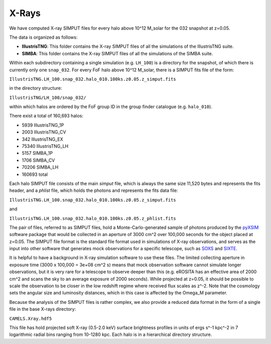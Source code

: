 .. _Xrays:

******
X-Rays
******

We have computed X-ray SIMPUT files for every halo above 10^12 M_solar for the 032 snapshot at z=0.05.

The data is organized as follows:

- **IllustrisTNG**: This folder contains the X-ray SIMPUT files of all the simulations of the IllustrisTNG suite.

- **SIMBA**: This folder contains the X-ray SIMPUT files of all the simulations of the SIMBA suite.

Within each subdirectory containing a single simulation (e.g. ``LH_100``) is a directory for the snapshot, of which there is currently only one ``snap_032``.  For every FoF halo above 10^12 M_solar, there is a SIMPUT fits file of \
the form:

``IllustrisTNG.LH_100.snap_032.halo_010.100ks.z0.05.z_simput.fits``

in the directory structure:

``IllustrisTNG/LH_100/snap_032/``

within which halos are ordered by the FoF group ID in the group finder catalogue (e.g. ``halo_010``).

There exist a total of 160,693 halos:

-    5939 IllustrisTNG_1P
-    2003 IllustrisTNG_CV
-     342 IllustrisTNG_EX
-   75340 IllustrisTNG_LH
-    5157 SIMBA_1P
-    1706 SIMBA_CV
-   70206 SIMBA_LH
-  160693 total

Each halo SIMPUT file consists of the main *simput* file, which is always the same size 11,520 bytes and represents the fits header, and a *phlist* file, which holds the photons and represents the fits data file:

``IllustrisTNG.LH_100.snap_032.halo_010.100ks.z0.05.z_simput.fits``

and

``IllustrisTNG.LH_100.snap_032.halo_010.100ks.z0.05.z_phlist.fits``

The pair of files, referred to as SIMPUT files, hold a Monte-Carlo-generated sample of photons produced by the `pyXSIM <https://hea-www.cfa.harvard.edu/~jzuhone/pyxsim/>`_ software package that would be collected in an aperture of 3000 cm^2 over 100,000 seconds for the object placed at z=0.05. The SIMPUT file format is the standard file format used in simulations of X-ray observations, and serves as the input into other software that generates mock observations for a specific telescope, such as `SOXS <https://hea-www.cfa.harvard.edu/soxs/>`_ and `SIXTE <https://www.sternwarte.uni-erlangen.de/research/sixte/>`_.

It is helpful to have a background in X-ray simulation software to use these files.  The limited collecting aperture in exposure time (3000 x 100,000 = 3e+08 cm^2 s) means that mock observation software cannot simulate longer observations, but it is very rare for a telescope to observe deeper than this (e.g. eROSITA has an effective area of 2000 cm^2 and scans the sky to an average exposure of 2000 seconds).  While projected at z=0.05, it should be possible to scale the observation to be closer in the low redshift regime where received flux scales as z^-2.  Note that the cosmology sets the angular size and luminosity distances, which in this case is affected by the Omega_M parameter.

Because the analysis of the SIMPUT files is rather complex, we also provide a reduced data format in the form of a single file in the base X-rays directory:

``CAMELS.Xray.hdf5``

This file has hold projected soft X-ray (0.5-2.0 keV) surface brightness profiles in units of ergs s^-1 kpc^-2 in 7 logarithmic radial bins ranging from 10-1280 kpc.  Each halo is in a hierarchical directory structure.
